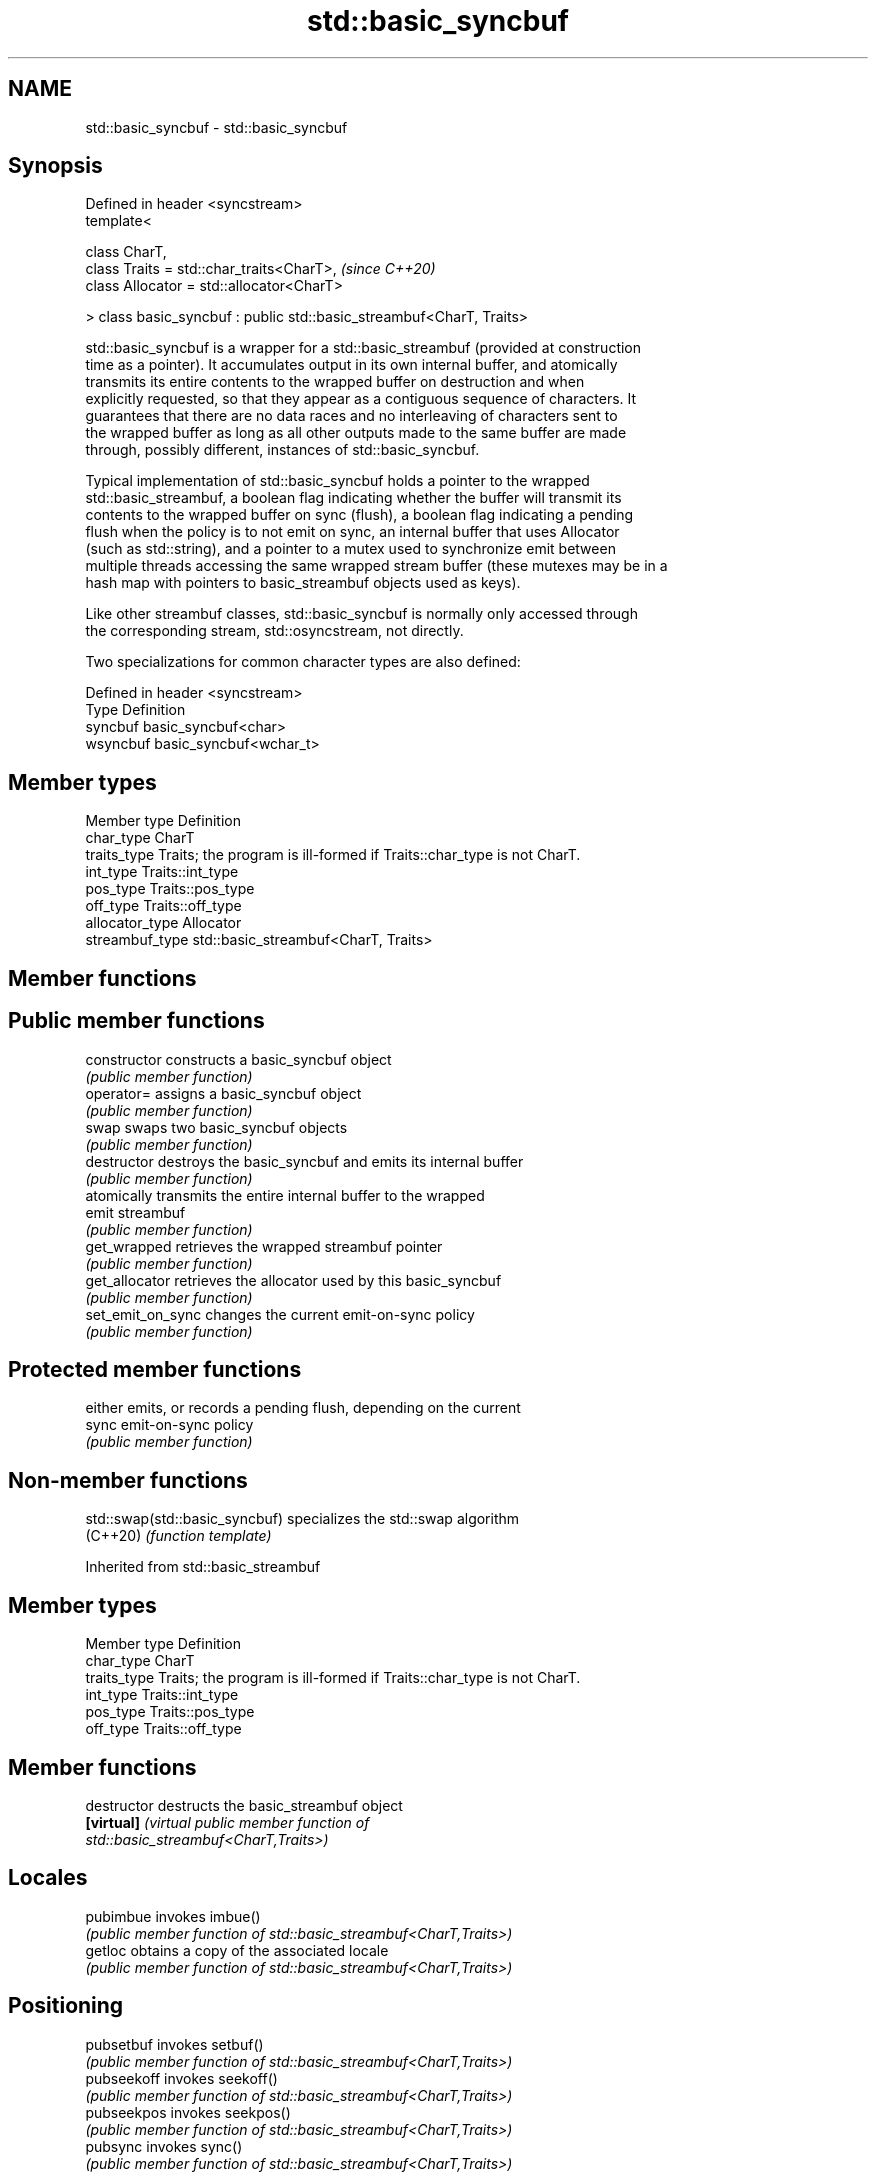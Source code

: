 .TH std::basic_syncbuf 3 "2022.03.29" "http://cppreference.com" "C++ Standard Libary"
.SH NAME
std::basic_syncbuf \- std::basic_syncbuf

.SH Synopsis
   Defined in header <syncstream>
   template<

   class CharT,
   class Traits = std::char_traits<CharT>,                             \fI(since C++20)\fP
   class Allocator = std::allocator<CharT>

   > class basic_syncbuf : public std::basic_streambuf<CharT, Traits>

   std::basic_syncbuf is a wrapper for a std::basic_streambuf (provided at construction
   time as a pointer). It accumulates output in its own internal buffer, and atomically
   transmits its entire contents to the wrapped buffer on destruction and when
   explicitly requested, so that they appear as a contiguous sequence of characters. It
   guarantees that there are no data races and no interleaving of characters sent to
   the wrapped buffer as long as all other outputs made to the same buffer are made
   through, possibly different, instances of std::basic_syncbuf.

   Typical implementation of std::basic_syncbuf holds a pointer to the wrapped
   std::basic_streambuf, a boolean flag indicating whether the buffer will transmit its
   contents to the wrapped buffer on sync (flush), a boolean flag indicating a pending
   flush when the policy is to not emit on sync, an internal buffer that uses Allocator
   (such as std::string), and a pointer to a mutex used to synchronize emit between
   multiple threads accessing the same wrapped stream buffer (these mutexes may be in a
   hash map with pointers to basic_streambuf objects used as keys).

   Like other streambuf classes, std::basic_syncbuf is normally only accessed through
   the corresponding stream, std::osyncstream, not directly.

   Two specializations for common character types are also defined:

   Defined in header <syncstream>
   Type     Definition
   syncbuf  basic_syncbuf<char>
   wsyncbuf basic_syncbuf<wchar_t>

.SH Member types

   Member type    Definition
   char_type      CharT
   traits_type    Traits; the program is ill-formed if Traits::char_type is not CharT.
   int_type       Traits::int_type
   pos_type       Traits::pos_type
   off_type       Traits::off_type
   allocator_type Allocator
   streambuf_type std::basic_streambuf<CharT, Traits>

.SH Member functions

.SH Public member functions
   constructor      constructs a basic_syncbuf object
                    \fI(public member function)\fP
   operator=        assigns a basic_syncbuf object
                    \fI(public member function)\fP
   swap             swaps two basic_syncbuf objects
                    \fI(public member function)\fP
   destructor       destroys the basic_syncbuf and emits its internal buffer
                    \fI(public member function)\fP
                    atomically transmits the entire internal buffer to the wrapped
   emit             streambuf
                    \fI(public member function)\fP
   get_wrapped      retrieves the wrapped streambuf pointer
                    \fI(public member function)\fP
   get_allocator    retrieves the allocator used by this basic_syncbuf
                    \fI(public member function)\fP
   set_emit_on_sync changes the current emit-on-sync policy
                    \fI(public member function)\fP
.SH Protected member functions
                    either emits, or records a pending flush, depending on the current
   sync             emit-on-sync policy
                    \fI(public member function)\fP

.SH Non-member functions

   std::swap(std::basic_syncbuf) specializes the std::swap algorithm
   (C++20)                       \fI(function template)\fP

Inherited from std::basic_streambuf

.SH Member types

   Member type Definition
   char_type   CharT
   traits_type Traits; the program is ill-formed if Traits::char_type is not CharT.
   int_type    Traits::int_type
   pos_type    Traits::pos_type
   off_type    Traits::off_type

.SH Member functions

   destructor         destructs the basic_streambuf object
   \fB[virtual]\fP          \fI\fI(virtual public member function\fP of\fP
                      std::basic_streambuf<CharT,Traits>)
.SH Locales
   pubimbue           invokes imbue()
                      \fI(public member function of std::basic_streambuf<CharT,Traits>)\fP
   getloc             obtains a copy of the associated locale
                      \fI(public member function of std::basic_streambuf<CharT,Traits>)\fP
.SH Positioning
   pubsetbuf          invokes setbuf()
                      \fI(public member function of std::basic_streambuf<CharT,Traits>)\fP
   pubseekoff         invokes seekoff()
                      \fI(public member function of std::basic_streambuf<CharT,Traits>)\fP
   pubseekpos         invokes seekpos()
                      \fI(public member function of std::basic_streambuf<CharT,Traits>)\fP
   pubsync            invokes sync()
                      \fI(public member function of std::basic_streambuf<CharT,Traits>)\fP
.SH Get area
                      obtains the number of characters immediately available in the get
   in_avail           area
                      \fI(public member function of std::basic_streambuf<CharT,Traits>)\fP
                      advances the input sequence, then reads one character without
   snextc             advancing again
                      \fI(public member function of std::basic_streambuf<CharT,Traits>)\fP
   sbumpc             reads one character from the input sequence and advances the
   stossc             sequence
   (removed in C++17) \fI(public member function of std::basic_streambuf<CharT,Traits>)\fP
                      reads one character from the input sequence without advancing the
   sgetc              sequence
                      \fI(public member function of std::basic_streambuf<CharT,Traits>)\fP
   sgetn              invokes xsgetn()
                      \fI(public member function of std::basic_streambuf<CharT,Traits>)\fP
.SH Put area
                      writes one character to the put area and advances the next
   sputc              pointer
                      \fI(public member function of std::basic_streambuf<CharT,Traits>)\fP
   sputn              invokes xsputn()
                      \fI(public member function of std::basic_streambuf<CharT,Traits>)\fP
.SH Putback
   sputbackc          puts one character back in the input sequence
                      \fI(public member function of std::basic_streambuf<CharT,Traits>)\fP
   sungetc            moves the next pointer in the input sequence back by one
                      \fI(public member function of std::basic_streambuf<CharT,Traits>)\fP

.SH Protected member functions

   constructor   constructs a basic_streambuf object
                 \fI(protected member function)\fP
   operator=     replaces a basic_streambuf object
   \fI(C++11)\fP       \fI(protected member function)\fP
   swap          swaps two basic_streambuf objects
   \fI(C++11)\fP       \fI(protected member function)\fP
.SH Locales
   imbue         changes the associated locale
   \fB[virtual]\fP     \fI\fI(virtual protected member function\fP of\fP
                 std::basic_streambuf<CharT,Traits>)
.SH Positioning
   setbuf        replaces the buffer with user-defined array, if permitted
   \fB[virtual]\fP     \fI\fI(virtual protected member function\fP of\fP
                 std::basic_streambuf<CharT,Traits>)
                 repositions the next pointer in the input sequence, output sequence,
   seekoff       or both, using relative addressing
   \fB[virtual]\fP     \fI\fI(virtual protected member function\fP of\fP
                 std::basic_streambuf<CharT,Traits>)
                 repositions the next pointer in the input sequence, output sequence,
   seekpos       or both using absolute addressing
   \fB[virtual]\fP     \fI\fI(virtual protected member function\fP of\fP
                 std::basic_streambuf<CharT,Traits>)
   sync          synchronizes the buffers with the associated character sequence
   \fB[virtual]\fP     \fI\fI(virtual protected member function\fP of\fP
                 std::basic_streambuf<CharT,Traits>)
.SH Get area
                 obtains the number of characters available for input in the associated
   showmanyc     input sequence, if known
   \fB[virtual]\fP     \fI\fI(virtual protected member function\fP of\fP
                 std::basic_streambuf<CharT,Traits>)
   underflow     reads characters from the associated input sequence to the get area
   \fB[virtual]\fP     \fI\fI(virtual protected member function\fP of\fP
                 std::basic_streambuf<CharT,Traits>)
                 reads characters from the associated input sequence to the get area
   uflow         and advances the next pointer
   \fB[virtual]\fP     \fI\fI(virtual protected member function\fP of\fP
                 std::basic_streambuf<CharT,Traits>)
   xsgetn        reads multiple characters from the input sequence
   \fB[virtual]\fP     \fI\fI(virtual protected member function\fP of\fP
                 std::basic_streambuf<CharT,Traits>)
   eback         returns a pointer to the beginning, current character and the end of
   gptr          the get area
   egptr         \fI(protected member function)\fP
   gbump         advances the next pointer in the input sequence
                 \fI(protected member function)\fP
                 repositions the beginning, next, and end pointers of the input
   setg          sequence
                 \fI(protected member function)\fP
.SH Put area
   xsputn        writes multiple characters to the output sequence
   \fB[virtual]\fP     \fI\fI(virtual protected member function\fP of\fP
                 std::basic_streambuf<CharT,Traits>)
   overflow      writes characters to the associated output sequence from the put area
   \fB[virtual]\fP     \fI\fI(virtual protected member function\fP of\fP
                 std::basic_streambuf<CharT,Traits>)
   pbase         returns a pointer to the beginning, current character and the end of
   pptr          the put area
   epptr         \fI(protected member function)\fP
   pbump         advances the next pointer of the output sequence
                 \fI(protected member function)\fP
                 repositions the beginning, next, and end pointers of the output
   setp          sequence
                 \fI(protected member function)\fP
.SH Putback
                 puts a character back into the input sequence, possibly modifying the
   pbackfail     input sequence
   \fB[virtual]\fP     \fI\fI(virtual protected member function\fP of\fP
                 std::basic_streambuf<CharT,Traits>)
